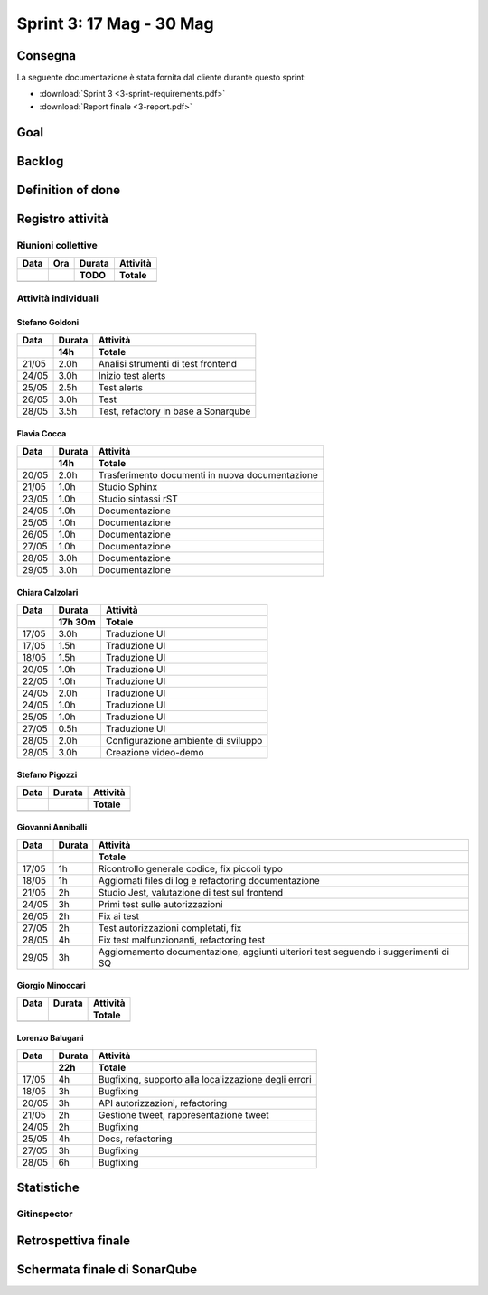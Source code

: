 Sprint 3: 17 Mag - 30 Mag
=========================

.. todo::

    Inserire informazioni generali sullo sprint, come inizio e fine.


Consegna
--------

La seguente documentazione è stata fornita dal cliente durante questo sprint:

- :download:`Sprint 3 <3-sprint-requirements.pdf>`
- :download:`Report finale <3-report.pdf>`


Goal
----

.. todo::

    Inserire qui lo sprint goal.


Backlog
-------

.. todo::

    Mostrare qui lo sprint backlog di Taiga.


Definition of done
------------------

.. todo::

    Inserire qui la definition of done dello sprint.


Registro attività
-----------------

.. todo::

    Compilare il registro attività dello sprint 3.


Riunioni collettive
^^^^^^^^^^^^^^^^^^^

.. list-table::
    :header-rows: 2

    * - Data
      - Ora
      - Durata
      - Attività
    * -
      -
      - TODO
      - Totale

    * -
      -
      -
      -


Attività individuali
^^^^^^^^^^^^^^^^^^^^

Stefano Goldoni
"""""""""""""""

.. list-table::
    :header-rows: 2

    * - Data
      - Durata
      - Attività
    * -
      - 14h
      - Totale

    * - 21/05
      - 2.0h
      - Analisi strumenti di test frontend
    * - 24/05
      - 3.0h
      - Inizio test alerts
    * - 25/05
      - 2.5h
      - Test alerts
    * - 26/05
      - 3.0h
      - Test
    * - 28/05
      - 3.5h
      - Test, refactory in base a Sonarqube


Flavia Cocca
""""""""""""

.. list-table::
    :header-rows: 2

    * - Data
      - Durata
      - Attività
    * -
      - 14h
      - Totale

    * - 20/05
      - 2.0h
      - Trasferimento documenti in nuova documentazione

    * - 21/05
      - 1.0h
      - Studio Sphinx

    * - 23/05
      - 1.0h
      - Studio sintassi rST

    * - 24/05
      - 1.0h
      - Documentazione

    * - 25/05
      - 1.0h
      - Documentazione

    * - 26/05
      - 1.0h
      - Documentazione

    * - 27/05
      - 1.0h
      - Documentazione

    * - 28/05
      - 3.0h
      - Documentazione

    * - 29/05
      - 3.0h
      - Documentazione

Chiara Calzolari
""""""""""""""""

.. list-table::
    :header-rows: 2

    * - Data
      - Durata
      - Attività
    * -
      - 17h 30m
      - Totale

    * - 17/05
      - 3.0h
      - Traduzione UI
    * - 17/05
      - 1.5h
      - Traduzione UI
    * - 18/05
      - 1.5h
      - Traduzione UI
    * - 20/05
      - 1.0h
      - Traduzione UI
    * - 22/05
      - 1.0h
      - Traduzione UI
    * - 24/05
      - 2.0h
      - Traduzione UI
    * - 24/05
      - 1.0h
      - Traduzione UI
    * - 25/05
      - 1.0h
      - Traduzione UI
    * - 27/05
      - 0.5h
      - Traduzione UI
    * - 28/05
      - 2.0h
      - Configurazione ambiente di sviluppo
    * - 28/05
      - 3.0h
      - Creazione video-demo


Stefano Pigozzi
"""""""""""""""

.. list-table::
    :header-rows: 2

    * - Data
      - Durata
      - Attività
    * -
      -
      - Totale

    * -
      -
      -


Giovanni Anniballi
""""""""""""""""""

.. list-table::
    :header-rows: 2

    * - Data
      - Durata
      - Attività
    * -
      -
      - Totale

    * - 17/05
      - 1h
      - Ricontrollo generale codice, fix piccoli typo

    * - 18/05
      - 1h
      - Aggiornati files di log e refactoring documentazione


    * - 21/05
      - 2h
      - Studio Jest, valutazione di test sul frontend

    * - 24/05
      - 3h
      - Primi test sulle autorizzazioni

    * - 26/05
      - 2h
      - Fix ai test

    * - 27/05
      - 2h
      - Test autorizzazioni completati, fix

    * - 28/05
      - 4h
      - Fix test malfunzionanti, refactoring test

    * - 29/05
      - 3h
      - Aggiornamento documentazione, aggiunti ulteriori test seguendo i suggerimenti di SQ






Giorgio Minoccari
"""""""""""""""""

.. list-table::
    :header-rows: 2

    * - Data
      - Durata
      - Attività
    * -
      -
      - Totale

    * -
      -
      -


Lorenzo Balugani
""""""""""""""""

.. list-table::
    :header-rows: 2

    * - Data
      - Durata
      - Attività
    * -
      - 22h
      - Totale

    * - 17/05
      - 4h
      - Bugfixing, supporto alla localizzazione degli errori
    * - 18/05
      - 3h
      - Bugfixing
    * - 20/05
      - 3h
      - API autorizzazioni, refactoring
    * - 21/05
      - 2h
      - Gestione tweet, rappresentazione tweet
    * - 24/05
      - 2h
      - Bugfixing
    * - 25/05
      - 4h
      - Docs, refactoring
    * - 27/05
      - 3h
      - Bugfixing
    * - 28/05
      - 6h
      - Bugfixing


Statistiche
-----------

Gitinspector
^^^^^^^^^^^^^

.. todo::

    Il prof. Marcello Missiroli non ha ancora generato la statistica dello Sprint 3.


Retrospettiva finale
--------------------

.. todo::

    Inserire qui la Retrospettiva finale.


Schermata finale di SonarQube
-----------------------------

.. todo::

    Inserire qui uno screenshot della schermata finale di SonarQube.
